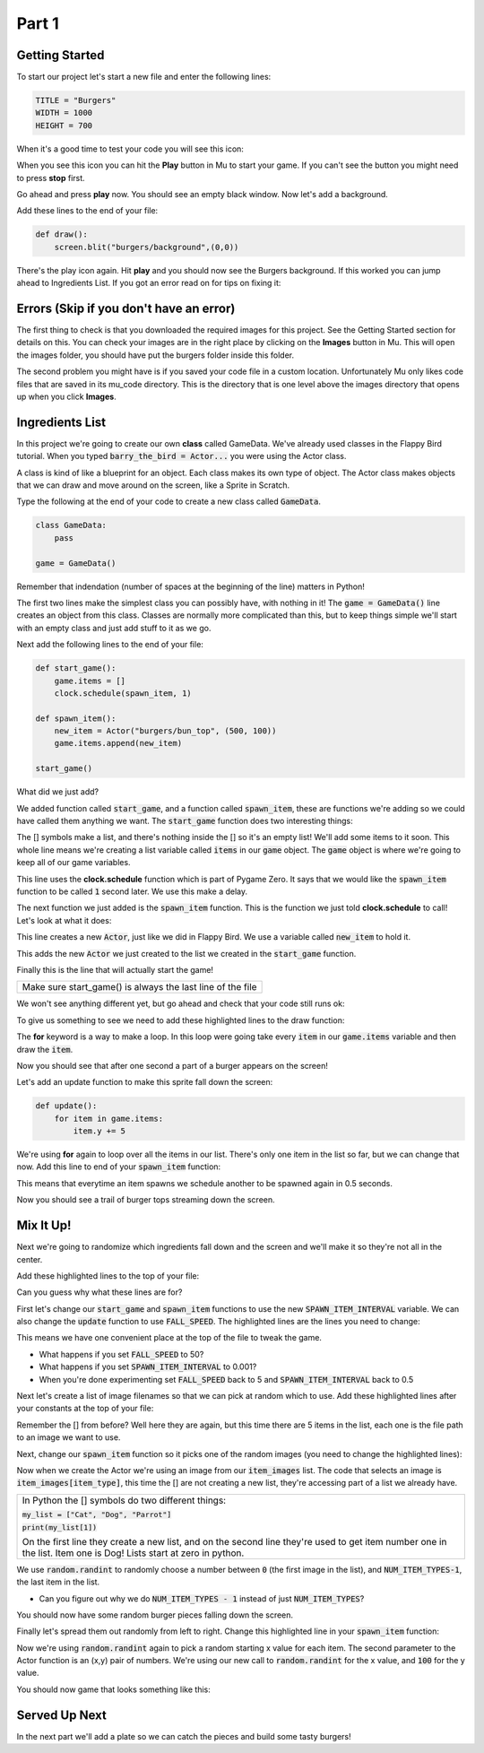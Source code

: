 .. _part1:

Part 1
======

Getting Started
---------------
To start our project let's start a new file and enter the following lines:

.. code-block:: python

    TITLE = "Burgers"
    WIDTH = 1000
    HEIGHT = 700

When it's a good time to test your code you will see this icon:

.. image:: images/play_icon.png

When you see this icon you can hit the **Play** button in Mu to start your game.  If you can't see the button you might need to press **stop** first.

Go ahead and press **play** now.  You should see an empty black window.  Now let's add a background.

Add these lines to the end of your file:

.. code-block:: python

    def draw():
        screen.blit("burgers/background",(0,0))


.. image:: images/play_icon.png

There's the play icon again.  Hit **play** and you should now see the Burgers background.  If this worked you can jump ahead to Ingredients List.   If you got an error read on for tips on fixing it:

Errors (Skip if you don't have an error)
----------------------------------------

The first thing to check is that you downloaded the required images for this project.  See the Getting Started section for details on this.  You can check your images are in the right place by clicking on the **Images** button in Mu.  This will open the images folder, you should have put the burgers folder inside this folder.

The second problem you might have is if you saved your code file in a custom location.  Unfortunately Mu only likes code files that are saved in its mu_code directory.  This is the directory that is one level above the images directory that opens up when you click **Images**.


    

Ingredients List
----------------
In this project we're going to create our own **class** called GameData.  We've already used classes in the Flappy Bird tutorial.  When you typed :code:`barry_the_bird = Actor...` you were using the Actor class.  

A class is kind of like a blueprint for an object.  Each class makes its own type of object.  The Actor class makes objects that we can draw and move around on the screen, like a Sprite in Scratch.  

Type the following at the end of your code to create a new class called :code:`GameData`.


.. code-block:: python

    class GameData:
        pass

    game = GameData()

Remember that indendation (number of spaces at the beginning of the line) matters in Python!

The first two lines make the simplest class you can possibly have, with nothing in it!  The :code:`game = GameData()` line creates an object from this class.  Classes are normally more complicated than this, but to keep things simple we'll start with an empty class and just add stuff to it as we go.

Next add the following lines to the end of your file:

.. code-block:: python

    def start_game():
        game.items = []
        clock.schedule(spawn_item, 1)
        
    def spawn_item():
        new_item = Actor("burgers/bun_top", (500, 100))
        game.items.append(new_item)

    start_game()

What did we just add?  

We added function called :code:`start_game`, and a function called :code:`spawn_item`, these are functions we're adding so we could have called them anything we want. The :code:`start_game` function does two interesting things:


.. code-block:: python
    :emphasize-lines: 1

    game.items = []

The [] symbols make a list, and there's nothing inside the [] so it's an empty list!  We'll add some items to it soon.  This whole line means we're creating a list variable called :code:`items` in our :code:`game` object.  The :code:`game` object is where we're going to keep all of our game variables.

.. code-block:: python
    :emphasize-lines: 1

    clock.schedule(spawn_item, 1)

This line uses the **clock.schedule** function which is part of Pygame Zero.  It says that we would like the :code:`spawn_item` function to be called :code:`1` second later.  We use this make a delay.

The next function we just added is the :code:`spawn_item` function.  This is the function we just told **clock.schedule** to call!  Let's look at what it does:

.. code-block:: python
    :emphasize-lines: 1

    new_item = Actor("burgers/bun_top", (500, 100))

This line creates a new :code:`Actor`, just like we did in Flappy Bird.  We use a variable called :code:`new_item` to hold it.

.. code-block:: python
    :emphasize-lines: 1

    game.items.append(new_item)

This adds the new :code:`Actor` we just created to the list we created in the :code:`start_game` function.

.. code-block:: python
    :emphasize-lines: 1

    start_game()

Finally this is the line that will actually start the game!  

+----------------------------------------------------------------------------------------------------+
| Make sure start_game() is always the last line of the file                                         |   
+----------------------------------------------------------------------------------------------------+



We won't see anything different yet, but go ahead and check that your code still runs ok:

.. image:: images/play_icon.png

To give us something to see we need to add these highlighted lines to the draw function:

.. code-block:: python
    :emphasize-lines: 3-4

    def draw():
        screen.blit("burgers/background",(0,0))
        for item in game.items:
            item.draw()

The **for** keyword is a way to make a loop.  In this loop were going take every :code:`item` in our :code:`game.items` variable and then draw the :code:`item`.

.. image:: images/play_icon.png

Now you should see that after one second a part of a burger appears on the screen!

Let's add an update function to make this sprite fall down the screen:

.. code-block:: python

    def update():
        for item in game.items:
            item.y += 5

We're using **for** again to loop over all the items in our list.  There's only one item in the list so far, but we can change that now. Add this line to end of your :code:`spawn_item` function:

.. code-block:: python
    :emphasize-lines: 4

    def spawn_item():
        new_item = Actor("burgers/bun_top", (500, 100))
        game.items.append(new_item)
        clock.schedule(spawn_item, 0.5)

This means that everytime an item spawns we schedule another to be spawned again in 0.5 seconds.

.. image:: images/play_icon.png

Now you should see a trail of burger tops streaming down the screen.


Mix It Up!
----------

Next we're going to randomize which ingredients fall down and the screen and we'll make it so they're not all in the center.

Add these highlighted lines to the top of your file:

.. code-block:: python
    :emphasize-lines: 1,7-10

    import random

    TITLE = "Burgers"
    WIDTH = 1000
    HEIGHT = 700

    SPAWN_ITEM_INTERVAL = 0.5
    ITEM_X_MIN = 250
    ITEM_X_MAX = 750
    FALL_SPEED = 5

Can you guess why what these lines are for?  

First let's change our :code:`start_game` and :code:`spawn_item` functions to use the new :code:`SPAWN_ITEM_INTERVAL` variable.  We can also change the :code:`update` function to use :code:`FALL_SPEED`. The highlighted lines are the lines you need to change:

.. code-block:: python
    :emphasize-lines: 3,8,12

    def start_game():
        game.items = []
        clock.schedule(spawn_item, SPAWN_ITEM_INTERVAL)

    def spawn_item():
        new_item = Actor("burgers/bun_top", (500, 100))
        game.items.append(new_item)
        clock.schedule(spawn_item, SPAWN_ITEM_INTERVAL)

    def update():
        for item in game.items:
            item.y += FALL_SPEED

This means we have one convenient place at the top of the file to tweak the game.

.. image:: images/play_icon.png

- What happens if you set :code:`FALL_SPEED` to 50?
- What happens if you set :code:`SPAWN_ITEM_INTERVAL` to 0.001?
- When you're done experimenting set :code:`FALL_SPEED` back to 5 and :code:`SPAWN_ITEM_INTERVAL` back to 0.5


Next let's create a list of image filenames so that we can pick at random which to use.  Add these highlighted lines after your constants at the top of your file:

.. code-block:: python
    :emphasize-lines: 4-10

    ITEM_X_MAX = 750
    FALL_SPEED = 5

    NUM_ITEM_TYPES = 5
    item_images = ["burgers/bun_bottom",
                   "burgers/bun_top",
                   "burgers/meat",
                   "burgers/cheese",
                   "burgers/tomato"
                   ]

Remember the [] from before?   Well here they are again, but this time there are 5 items in the list, each one is the file path to an image we want to use.

Next, change our :code:`spawn_item` function so it picks one of the random images (you need to change the highlighted lines):


.. code-block:: python
    :emphasize-lines: 2-3

    def spawn_item():
        item_type = random.randint(0, NUM_ITEM_TYPES-1)
        new_item = Actor(item_images[item_type], (500,100))
        game.items.append(new_item)
        clock.schedule(spawn_item, SPAWN_ITEM_INTERVAL)

Now when we create the Actor we're using an image from our :code:`item_images` list.  The code that selects an image is :code:`item_images[item_type]`, this time the [] are not creating a new list, they're accessing part of a list we already have.  

+--------------------------------------------------------------------------------------------------------------------------------------------------------------------------------+
|In Python the [] symbols do two different things:                                                                                                                               |
|                                                                                                                                                                                |
|:code:`my_list = ["Cat", "Dog", "Parrot"]`                                                                                                                                      |                
|                                                                                                                                                                                |    
|:code:`print(my_list[1])`                                                                                                                                                       |
|                                                                                                                                                                                |
|On the first line they create a new list, and on the second line they're used to get item number one in the list.   Item one is Dog!  Lists start at zero in python.            |
+--------------------------------------------------------------------------------------------------------------------------------------------------------------------------------+


We use :code:`random.randint` to randomly choose a number between :code:`0` (the first image in the list), and :code:`NUM_ITEM_TYPES-1`,  the last item in the list.

- Can you figure out why we do :code:`NUM_ITEM_TYPES - 1` instead of just :code:`NUM_ITEM_TYPES`?

.. image:: images/play_icon.png

You should now have some random burger pieces falling down the screen.

Finally let's spread them out randomly from left to right.  Change this highlighted line in your :code:`spawn_item` function:

.. code-block:: python
    :emphasize-lines: 3

    def spawn_item():
        item_type = random.randint(0, NUM_ITEM_TYPES-1)
        new_item = Actor(item_images[item_type], (random.randint(ITEM_X_MIN, ITEM_X_MAX),100))
        game.items.append(new_item)
        clock.schedule(spawn_item, SPAWN_ITEM_INTERVAL)

Now we're using :code:`random.randint` again to pick a random starting x value for each item.  The second parameter to the Actor function is an (x,y) pair of numbers.  We're using our new call to :code:`random.randint` for the x value, and :code:`100` for the y value.

.. image:: images/play_icon.png

You should now game that looks something like this:

.. image:: images/screenshot_falling_items.png

Served Up Next
--------------

In the next part we'll add a plate so we can catch the pieces and build some tasty burgers!




